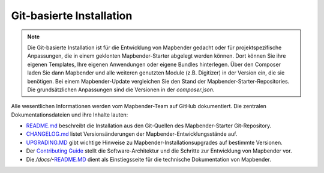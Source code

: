 .. _installation_git_de:

Git-basierte Installation
##########################

.. note:: Die Git-basierte Installation ist für die Entwicklung von Mapbender gedacht oder für projektspezifische Anpassungen, die in einem geklonten Mapbender-Starter abgelegt werden können. Dort können Sie ihre eigenen Templates, Ihre eigenen Anwendungen oder eigene Bundles hinterlegen. Über den Composer laden Sie dann Mapbender und alle weiteren genutzten Module (z.B. Digitizer) in der Version ein, die sie benötigen. Bei einem Mapbender-Update vergleichen Sie den Stand der Mapbender-Starter-Repositories. Die grundsätzlichen Anpassungen sind die Versionen in der *composer.json*.

Alle wesentlichen Informationen werden vom Mapbender-Team auf GitHub dokumentiert. Die zentralen Dokumentationsdateien und ihre Inhalte lauten:

* `README.md <https://github.com/mapbender/mapbender-starter/blob/master/README.md>`_ beschreibt die Installation aus den Git-Quellen des Mapbender-Starter Git-Repository.
* `CHANGELOG.md <https://github.com/mapbender/mapbender/blob/master/CHANGELOG.md>`_ listet Versionsänderungen der Mapbender-Entwicklungsstände auf.
* `UPGRADING.MD <https://github.com/mapbender/mapbender/blob/develop/docs/UPGRADING.md>`_ gibt wichtige Hinweise zu Mapbender-Installationsupgrades auf bestimmte Versionen.
* Der `Contributing Guide <https://github.com/mapbender/mapbender-starter/blob/master/CONTRIBUTING.md>`_ stellt die Software-Architektur und die Schritte zur Entwicklung von Mapbender vor.
* Die `/docs/`-`README.MD <https://github.com/mapbender/mapbender/blob/develop/docs/README.md>`_ dient als Einstiegsseite für die technische Dokumentation von Mapbender.
